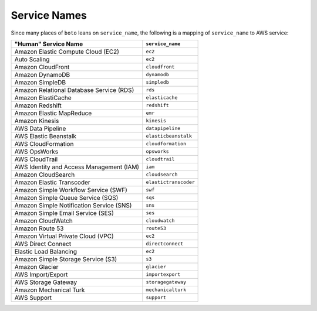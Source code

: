 .. _service_names:

=============
Service Names
=============


Since many places of ``boto`` leans on ``service_name``, the following is a
mapping of ``service_name`` to AWS service:

+------------------------------------------+-----------------------+
| "Human" Service Name                     | ``service_name``      |
+==========================================+=======================+
| Amazon Elastic Compute Cloud (EC2)       | ``ec2``               |
+------------------------------------------+-----------------------+
| Auto Scaling                             | ``ec2``               |
+------------------------------------------+-----------------------+
| Amazon CloudFront                        | ``cloudfront``        |
+------------------------------------------+-----------------------+
| Amazon DynamoDB                          | ``dynamodb``          |
+------------------------------------------+-----------------------+
| Amazon SimpleDB                          | ``simpledb``          |
+------------------------------------------+-----------------------+
| Amazon Relational Database Service (RDS) | ``rds``               |
+------------------------------------------+-----------------------+
| Amazon ElastiCache                       | ``elasticache``       |
+------------------------------------------+-----------------------+
| Amazon Redshift                          | ``redshift``          |
+------------------------------------------+-----------------------+
| Amazon Elastic MapReduce                 | ``emr``               |
+------------------------------------------+-----------------------+
| Amazon Kinesis                           | ``kinesis``           |
+------------------------------------------+-----------------------+
| AWS Data Pipeline                        | ``datapipeline``      |
+------------------------------------------+-----------------------+
| AWS Elastic Beanstalk                    | ``elasticbeanstalk``  |
+------------------------------------------+-----------------------+
| AWS CloudFormation                       | ``cloudformation``    |
+------------------------------------------+-----------------------+
| AWS OpsWorks                             | ``opsworks``          |
+------------------------------------------+-----------------------+
| AWS CloudTrail                           | ``cloudtrail``        |
+------------------------------------------+-----------------------+
| AWS Identity and Access Management (IAM) | ``iam``               |
+------------------------------------------+-----------------------+
| Amazon CloudSearch                       | ``cloudsearch``       |
+------------------------------------------+-----------------------+
| Amazon Elastic Transcoder                | ``elastictranscoder`` |
+------------------------------------------+-----------------------+
| Amazon Simple Workflow Service (SWF)     | ``swf``               |
+------------------------------------------+-----------------------+
| Amazon Simple Queue Service (SQS)        | ``sqs``               |
+------------------------------------------+-----------------------+
| Amazon Simple Notification Service (SNS) | ``sns``               |
+------------------------------------------+-----------------------+
| Amazon Simple Email Service (SES)        | ``ses``               |
+------------------------------------------+-----------------------+
| Amazon CloudWatch                        | ``cloudwatch``        |
+------------------------------------------+-----------------------+
| Amazon Route 53                          | ``route53``           |
+------------------------------------------+-----------------------+
| Amazon Virtual Private Cloud (VPC)       | ``ec2``               |
+------------------------------------------+-----------------------+
| AWS Direct Connect                       | ``directconnect``     |
+------------------------------------------+-----------------------+
| Elastic Load Balancing                   | ``ec2``               |
+------------------------------------------+-----------------------+
| Amazon Simple Storage Service (S3)       | ``s3``                |
+------------------------------------------+-----------------------+
| Amazon Glacier                           | ``glacier``           |
+------------------------------------------+-----------------------+
| AWS Import/Export                        | ``importexport``      |
+------------------------------------------+-----------------------+
| AWS Storage Gateway                      | ``storagegateway``    |
+------------------------------------------+-----------------------+
| Amazon Mechanical Turk                   | ``mechanicalturk``    |
+------------------------------------------+-----------------------+
| AWS Support                              | ``support``           |
+------------------------------------------+-----------------------+

